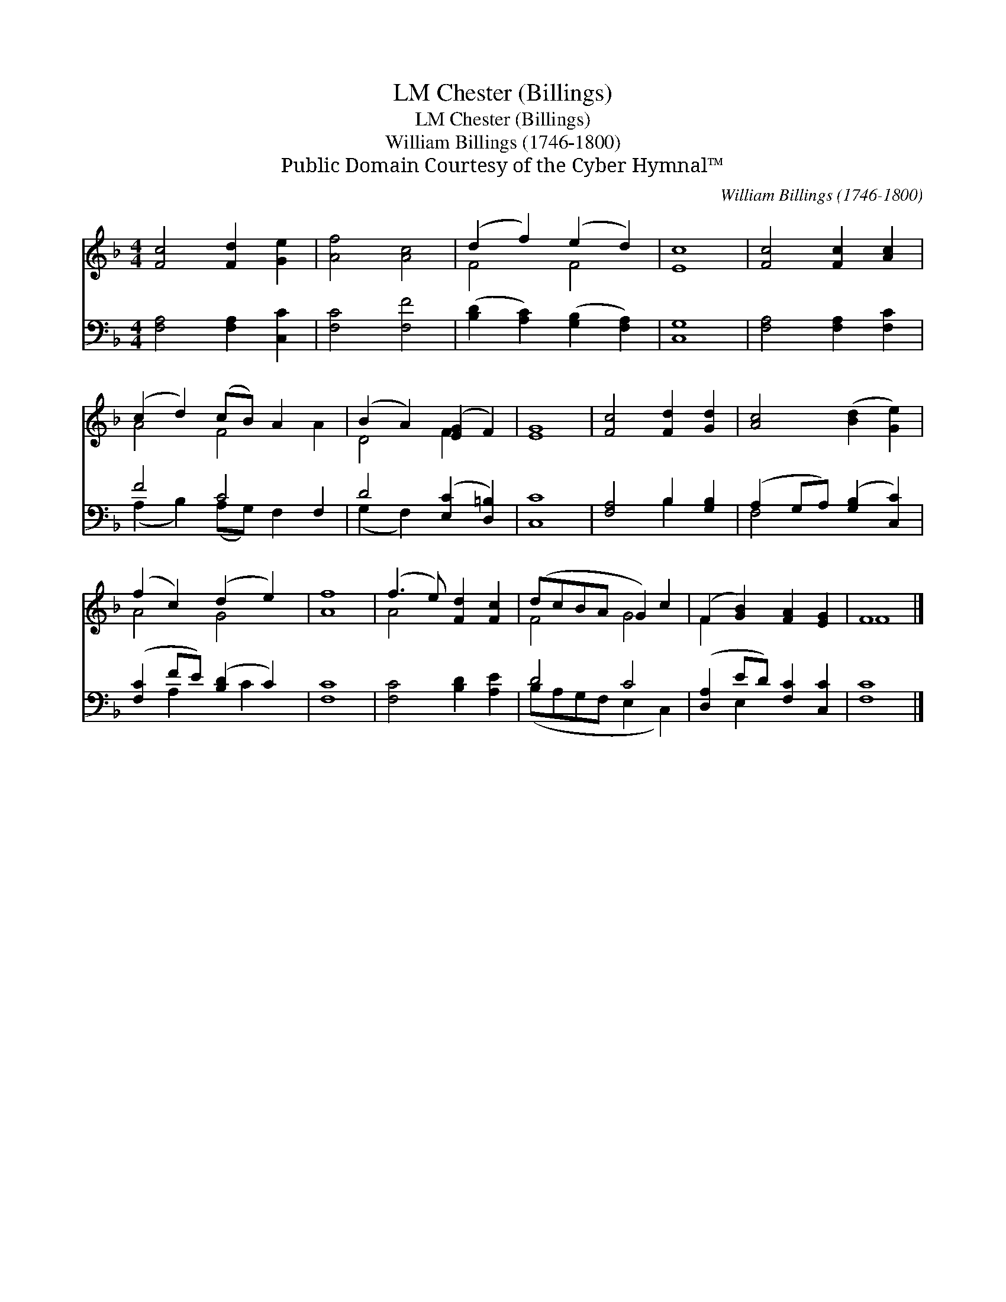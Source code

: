 X:1
T:Chester (Billings), LM
T:Chester (Billings), LM
T:William Billings (1746-1800)
T:Public Domain Courtesy of the Cyber Hymnal™
C:William Billings (1746-1800)
Z:Public Domain
Z:Courtesy of the Cyber Hymnal™
%%score ( 1 2 ) ( 3 4 )
L:1/8
M:4/4
K:F
V:1 treble 
V:2 treble 
V:3 bass 
V:4 bass 
V:1
 [Fc]4 [Fd]2 [Ge]2 | [Af]4 [Ac]4 | (d2 f2) (e2 d2) | [Ec]8 | [Fc]4 [Fc]2 [Ac]2 | %5
 (c2 d2) (cB) A2 x2 | (B2 A2) ([EG]2 F2) | [EG]8 | [Fc]4 [Fd]2 [Gd]2 | [Ac]4 ([Bd]2 [Ge]2) | %10
 (f2 c2) (d2 e2) | [Af]8 | (f3 e) [Fd]2 [Fc]2 | (dcBA G2) c2 | (F2 [GB]2) [FA]2 [EG]2 | F8 |] %16
V:2
 x8 | x8 | F4 F4 | x8 | x8 | A4 F4 A2 | D4 F2 x2 | x8 | x8 | x8 | A4 G4 | x8 | A4 x4 | F4 G4 | %14
 F2 x6 | F8 |] %16
V:3
 [F,A,]4 [F,A,]2 [C,C]2 | [F,C]4 [F,F]4 | ([B,D]2 [A,C]2) ([G,B,]2 [F,A,]2) | [C,G,]8 | %4
 [F,A,]4 [F,A,]2 [F,C]2 | F4 C4 F,2 | D4 ([E,C]2 [D,=B,]2) | [C,C]8 | [F,A,]4 B,2 [G,B,]2 | %9
 (A,2 G,A,) ([G,B,]2 [C,C]2) | ([F,C]2 FE) ([B,D]2 C2) | [F,C]8 | [F,C]4 [B,D]2 [A,E]2 | D4 C4 | %14
 ([D,A,]2 ED) [F,C]2 [C,C]2 | [F,C]8 |] %16
V:4
 x8 | x8 | x8 | x8 | x8 | (A,2 B,2) (A,G,) F,2 x2 | (G,2 F,2) x4 | x8 | x4 B,2 x2 | F,4 x4 | %10
 x2 A,2 x C2 x | x8 | x8 | (B,A,G,F, E,2 C,2) | x2 E,2 x4 | x8 |] %16

